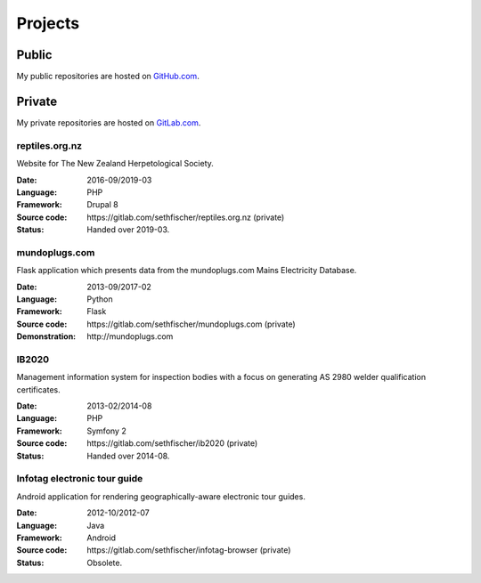 ========
Projects
========


Public
------

My public repositories are hosted on `GitHub.com`_.


Private
-------

My private repositories are hosted on `GitLab.com`_.


reptiles.org.nz
~~~~~~~~~~~~~~~

Website for The New Zealand Herpetological Society.

:Date:
    2016-09/2019-03
:Language:
    PHP
:Framework:
    Drupal 8
:Source code:
    \https://gitlab.com/sethfischer/reptiles.org.nz (private)
:Status:
    Handed over 2019-03.


mundoplugs.com
~~~~~~~~~~~~~~

Flask application which presents data from the mundoplugs.com Mains Electricity
Database.

:Date:
    2013-09/2017-02
:Language:
    Python
:Framework:
    Flask
:Source code:
    \https://gitlab.com/sethfischer/mundoplugs.com (private)
:Demonstration:
    \http://mundoplugs.com


IB2020
~~~~~~

Management information system for inspection bodies with a focus on generating
AS 2980 welder qualification certificates.

:Date:
    2013-02/2014-08
:Language:
    PHP
:Framework:
    Symfony 2
:Source code:
    \https://gitlab.com/sethfischer/ib2020 (private)
:Status:
    Handed over 2014-08.


Infotag electronic tour guide
~~~~~~~~~~~~~~~~~~~~~~~~~~~~~

Android application for rendering geographically-aware electronic tour guides.

:Date:
    2012-10/2012-07
:Language:
    Java
:Framework:
    Android
:Source code:
    \https://gitlab.com/sethfischer/infotag-browser (private)
:Status:
    Obsolete.


.. _`GitHub.com`: https://github.com/sethfischer
.. _`GitLab.com`: https://gitlab.com/sethfischer
